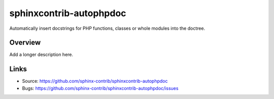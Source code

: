 ========================
sphinxcontrib-autophpdoc
========================

.. image:: https://travis-ci.org/sphinx-contrib/sphinxcontrib-autophpdoc.svg?branch=master
    :target: https://travis-ci.org/sphinx-contrib/sphinxcontrib-autophpdoc

Automatically insert docstrings for PHP functions, classes or whole modules into the doctree.

Overview
--------

Add a longer description here.

Links
-----

- Source: https://github.com/sphinx-contrib/sphinxcontrib-autophpdoc
- Bugs: https://github.com/sphinx-contrib/sphinxcontrib-autophpdoc/issues
